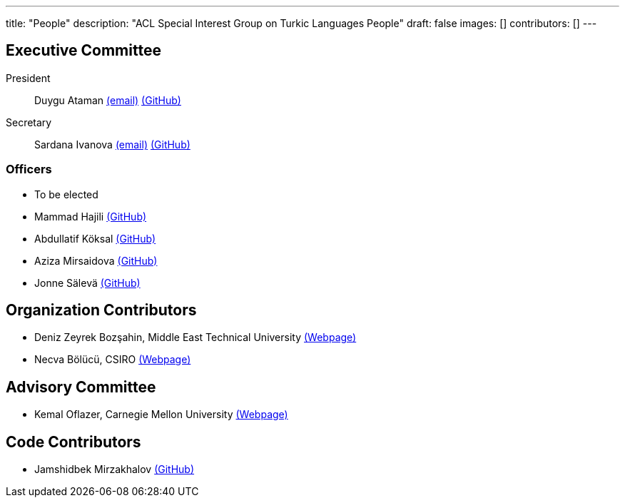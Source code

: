 ---
title: "People"
description: "ACL Special Interest Group on Turkic Languages People"
draft: false
images: []
contributors: []
---

== Executive Committee

President:: Duygu Ataman mailto:sigturk.president@gmail.com[(email)] link:++https://github.com/d-ataman++[(GitHub)]

Secretary:: Sardana Ivanova mailto:sigturk.secretary@gmail.com[(email)] link:++https://github.com/varie++[(GitHub)]

=== Officers

* To be elected
* Mammad Hajili link:++https://github.com/mammadhajili++[(GitHub)]
* Abdullatif Köksal link:++https://github.com/akoksal++[(GitHub)]
* Aziza Mirsaidova link:++https://github.com/azizamirsaidova++[(GitHub)]
* Jonne Sälevä link:++https://github.com/j0ma++[(GitHub)]

== Organization Contributors

* Deniz Zeyrek Bozşahin, Middle East Technical University link:++https://users.metu.edu.tr/dezeyrek/++[(Webpage)]
* Necva Bölücü, CSIRO link:++https://people.csiro.au/b/n/necva-bolucu++[(Webpage)]

== Advisory Committee

* Kemal Oflazer, Carnegie Mellon University link:++https://www.andrew.cmu.edu/user/ko/++[(Webpage)]

== Code Contributors

* Jamshidbek Mirzakhalov link:++https://github.com/mirzakhalov++[(GitHub)]
